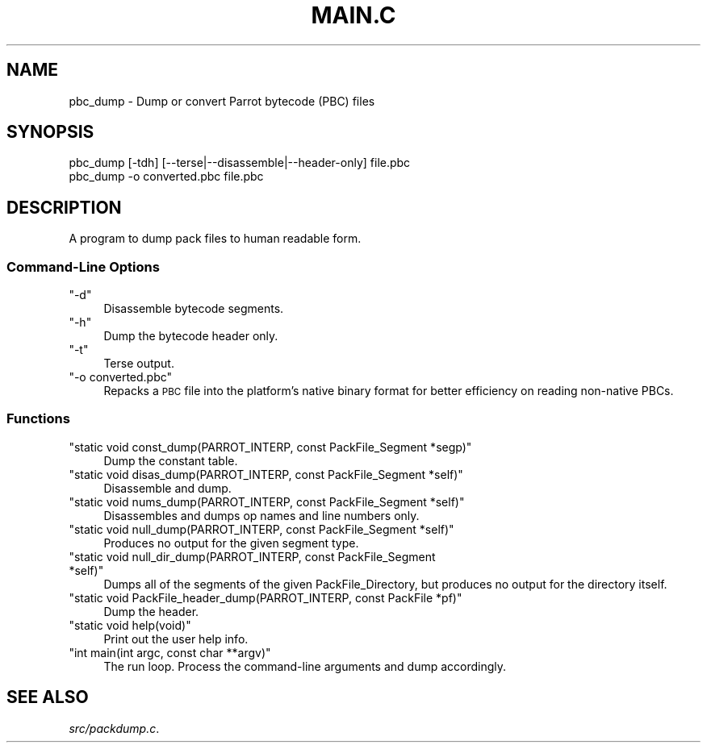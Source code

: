 .\" Automatically generated by Pod::Man 2.28 (Pod::Simple 3.31)
.\"
.\" Standard preamble:
.\" ========================================================================
.de Sp \" Vertical space (when we can't use .PP)
.if t .sp .5v
.if n .sp
..
.de Vb \" Begin verbatim text
.ft CW
.nf
.ne \\$1
..
.de Ve \" End verbatim text
.ft R
.fi
..
.\" Set up some character translations and predefined strings.  \*(-- will
.\" give an unbreakable dash, \*(PI will give pi, \*(L" will give a left
.\" double quote, and \*(R" will give a right double quote.  \*(C+ will
.\" give a nicer C++.  Capital omega is used to do unbreakable dashes and
.\" therefore won't be available.  \*(C` and \*(C' expand to `' in nroff,
.\" nothing in troff, for use with C<>.
.tr \(*W-
.ds C+ C\v'-.1v'\h'-1p'\s-2+\h'-1p'+\s0\v'.1v'\h'-1p'
.ie n \{\
.    ds -- \(*W-
.    ds PI pi
.    if (\n(.H=4u)&(1m=24u) .ds -- \(*W\h'-12u'\(*W\h'-12u'-\" diablo 10 pitch
.    if (\n(.H=4u)&(1m=20u) .ds -- \(*W\h'-12u'\(*W\h'-8u'-\"  diablo 12 pitch
.    ds L" ""
.    ds R" ""
.    ds C` ""
.    ds C' ""
'br\}
.el\{\
.    ds -- \|\(em\|
.    ds PI \(*p
.    ds L" ``
.    ds R" ''
.    ds C`
.    ds C'
'br\}
.\"
.\" Escape single quotes in literal strings from groff's Unicode transform.
.ie \n(.g .ds Aq \(aq
.el       .ds Aq '
.\"
.\" If the F register is turned on, we'll generate index entries on stderr for
.\" titles (.TH), headers (.SH), subsections (.SS), items (.Ip), and index
.\" entries marked with X<> in POD.  Of course, you'll have to process the
.\" output yourself in some meaningful fashion.
.\"
.\" Avoid warning from groff about undefined register 'F'.
.de IX
..
.nr rF 0
.if \n(.g .if rF .nr rF 1
.if (\n(rF:(\n(.g==0)) \{
.    if \nF \{
.        de IX
.        tm Index:\\$1\t\\n%\t"\\$2"
..
.        if !\nF==2 \{
.            nr % 0
.            nr F 2
.        \}
.    \}
.\}
.rr rF
.\"
.\" Accent mark definitions (@(#)ms.acc 1.5 88/02/08 SMI; from UCB 4.2).
.\" Fear.  Run.  Save yourself.  No user-serviceable parts.
.    \" fudge factors for nroff and troff
.if n \{\
.    ds #H 0
.    ds #V .8m
.    ds #F .3m
.    ds #[ \f1
.    ds #] \fP
.\}
.if t \{\
.    ds #H ((1u-(\\\\n(.fu%2u))*.13m)
.    ds #V .6m
.    ds #F 0
.    ds #[ \&
.    ds #] \&
.\}
.    \" simple accents for nroff and troff
.if n \{\
.    ds ' \&
.    ds ` \&
.    ds ^ \&
.    ds , \&
.    ds ~ ~
.    ds /
.\}
.if t \{\
.    ds ' \\k:\h'-(\\n(.wu*8/10-\*(#H)'\'\h"|\\n:u"
.    ds ` \\k:\h'-(\\n(.wu*8/10-\*(#H)'\`\h'|\\n:u'
.    ds ^ \\k:\h'-(\\n(.wu*10/11-\*(#H)'^\h'|\\n:u'
.    ds , \\k:\h'-(\\n(.wu*8/10)',\h'|\\n:u'
.    ds ~ \\k:\h'-(\\n(.wu-\*(#H-.1m)'~\h'|\\n:u'
.    ds / \\k:\h'-(\\n(.wu*8/10-\*(#H)'\z\(sl\h'|\\n:u'
.\}
.    \" troff and (daisy-wheel) nroff accents
.ds : \\k:\h'-(\\n(.wu*8/10-\*(#H+.1m+\*(#F)'\v'-\*(#V'\z.\h'.2m+\*(#F'.\h'|\\n:u'\v'\*(#V'
.ds 8 \h'\*(#H'\(*b\h'-\*(#H'
.ds o \\k:\h'-(\\n(.wu+\w'\(de'u-\*(#H)/2u'\v'-.3n'\*(#[\z\(de\v'.3n'\h'|\\n:u'\*(#]
.ds d- \h'\*(#H'\(pd\h'-\w'~'u'\v'-.25m'\f2\(hy\fP\v'.25m'\h'-\*(#H'
.ds D- D\\k:\h'-\w'D'u'\v'-.11m'\z\(hy\v'.11m'\h'|\\n:u'
.ds th \*(#[\v'.3m'\s+1I\s-1\v'-.3m'\h'-(\w'I'u*2/3)'\s-1o\s+1\*(#]
.ds Th \*(#[\s+2I\s-2\h'-\w'I'u*3/5'\v'-.3m'o\v'.3m'\*(#]
.ds ae a\h'-(\w'a'u*4/10)'e
.ds Ae A\h'-(\w'A'u*4/10)'E
.    \" corrections for vroff
.if v .ds ~ \\k:\h'-(\\n(.wu*9/10-\*(#H)'\s-2\u~\d\s+2\h'|\\n:u'
.if v .ds ^ \\k:\h'-(\\n(.wu*10/11-\*(#H)'\v'-.4m'^\v'.4m'\h'|\\n:u'
.    \" for low resolution devices (crt and lpr)
.if \n(.H>23 .if \n(.V>19 \
\{\
.    ds : e
.    ds 8 ss
.    ds o a
.    ds d- d\h'-1'\(ga
.    ds D- D\h'-1'\(hy
.    ds th \o'bp'
.    ds Th \o'LP'
.    ds ae ae
.    ds Ae AE
.\}
.rm #[ #] #H #V #F C
.\" ========================================================================
.\"
.IX Title "MAIN.C 1"
.TH MAIN.C 1 "2015-10-19" "perl v5.18.4" "User Contributed Perl Documentation"
.\" For nroff, turn off justification.  Always turn off hyphenation; it makes
.\" way too many mistakes in technical documents.
.if n .ad l
.nh
.SH "NAME"
pbc_dump \- Dump or convert Parrot bytecode (PBC) files
.SH "SYNOPSIS"
.IX Header "SYNOPSIS"
.Vb 1
\& pbc_dump [\-tdh] [\-\-terse|\-\-disassemble|\-\-header\-only] file.pbc
\&
\& pbc_dump \-o converted.pbc file.pbc
.Ve
.SH "DESCRIPTION"
.IX Header "DESCRIPTION"
A program to dump pack files to human readable form.
.SS "Command-Line Options"
.IX Subsection "Command-Line Options"
.ie n .IP """\-d""" 4
.el .IP "\f(CW\-d\fR" 4
.IX Item "-d"
Disassemble bytecode segments.
.ie n .IP """\-h""" 4
.el .IP "\f(CW\-h\fR" 4
.IX Item "-h"
Dump the bytecode header only.
.ie n .IP """\-t""" 4
.el .IP "\f(CW\-t\fR" 4
.IX Item "-t"
Terse output.
.ie n .IP """\-o converted.pbc""" 4
.el .IP "\f(CW\-o converted.pbc\fR" 4
.IX Item "-o converted.pbc"
Repacks a \s-1PBC\s0 file into the platform's native binary format for better
efficiency on reading non-native PBCs.
.SS "Functions"
.IX Subsection "Functions"
.ie n .IP """static void const_dump(PARROT_INTERP, const PackFile_Segment *segp)""" 4
.el .IP "\f(CWstatic void const_dump(PARROT_INTERP, const PackFile_Segment *segp)\fR" 4
.IX Item "static void const_dump(PARROT_INTERP, const PackFile_Segment *segp)"
Dump the constant table.
.ie n .IP """static void disas_dump(PARROT_INTERP, const PackFile_Segment *self)""" 4
.el .IP "\f(CWstatic void disas_dump(PARROT_INTERP, const PackFile_Segment *self)\fR" 4
.IX Item "static void disas_dump(PARROT_INTERP, const PackFile_Segment *self)"
Disassemble and dump.
.ie n .IP """static void nums_dump(PARROT_INTERP, const PackFile_Segment *self)""" 4
.el .IP "\f(CWstatic void nums_dump(PARROT_INTERP, const PackFile_Segment *self)\fR" 4
.IX Item "static void nums_dump(PARROT_INTERP, const PackFile_Segment *self)"
Disassembles and dumps op names and line numbers only.
.ie n .IP """static void null_dump(PARROT_INTERP, const PackFile_Segment *self)""" 4
.el .IP "\f(CWstatic void null_dump(PARROT_INTERP, const PackFile_Segment *self)\fR" 4
.IX Item "static void null_dump(PARROT_INTERP, const PackFile_Segment *self)"
Produces no output for the given segment type.
.ie n .IP """static void null_dir_dump(PARROT_INTERP, const PackFile_Segment *self)""" 4
.el .IP "\f(CWstatic void null_dir_dump(PARROT_INTERP, const PackFile_Segment *self)\fR" 4
.IX Item "static void null_dir_dump(PARROT_INTERP, const PackFile_Segment *self)"
Dumps all of the segments of the given PackFile_Directory, but produces no
output for the directory itself.
.ie n .IP """static void PackFile_header_dump(PARROT_INTERP, const PackFile *pf)""" 4
.el .IP "\f(CWstatic void PackFile_header_dump(PARROT_INTERP, const PackFile *pf)\fR" 4
.IX Item "static void PackFile_header_dump(PARROT_INTERP, const PackFile *pf)"
Dump the header.
.ie n .IP """static void help(void)""" 4
.el .IP "\f(CWstatic void help(void)\fR" 4
.IX Item "static void help(void)"
Print out the user help info.
.ie n .IP """int main(int argc, const char **argv)""" 4
.el .IP "\f(CWint main(int argc, const char **argv)\fR" 4
.IX Item "int main(int argc, const char **argv)"
The run loop. Process the command-line arguments and dump accordingly.
.SH "SEE ALSO"
.IX Header "SEE ALSO"
\&\fIsrc/packdump.c\fR.
